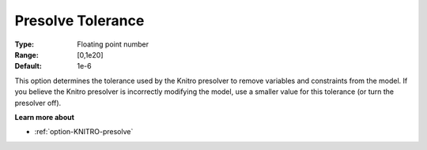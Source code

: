 .. _option-KNITRO-presolve_tolerance:


Presolve Tolerance
==================



:Type:	Floating point number	
:Range:	[0,1e20]	
:Default:	1e-6	



This option determines the tolerance used by the Knitro presolver to remove variables and constraints from the model. If you believe the Knitro presolver is incorrectly modifying the model, use a smaller value for this tolerance (or turn the presolver off).



**Learn more about** 

*	:ref:`option-KNITRO-presolve`  
